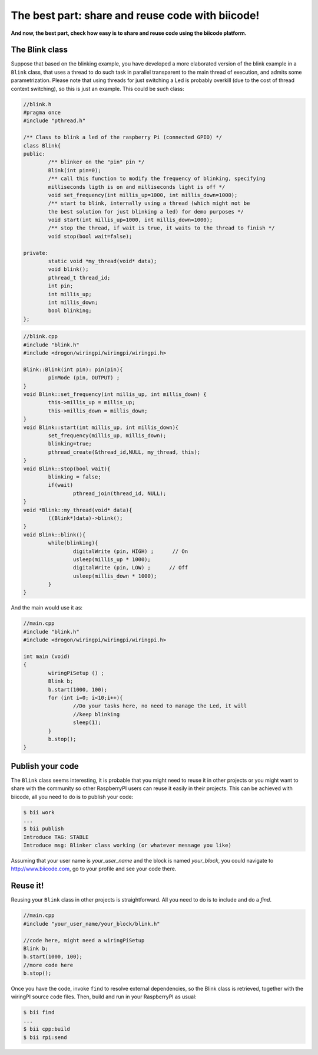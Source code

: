 The best part: share and reuse code with biicode!
====================================================
**And now, the best part, check how easy is to share and reuse code using the biicode platform.**

The Blink class
-----------------

Suppose that based on the blinking example, you have developed a more elaborated version of the blink example in a ``Blink`` class, that uses a thread to do such task in parallel transparent to the main thread of execution, and admits some parametrization. Please note that using threads for just switching a Led is probably overkill (due to the cost of thread context switching), so this is just an example.
This could be such class:

.. code-block:: cpp
	
	//blink.h
	#pragma once
	#include "pthread.h"

	/** Class to blink a led of the raspberry Pi (connected GPIO) */
	class Blink{
	public:
		/** blinker on the "pin" pin */
		Blink(int pin=0);
		/** call this function to modify the frequency of blinking, specifying
		milliseconds ligth is on and milliseconds light is off */
		void set_frequency(int millis_up=1000, int millis_down=1000);
		/** start to blink, internally using a thread (which might not be 
		the best solution for just blinking a led) for demo purposes */
		void start(int millis_up=1000, int millis_down=1000);
		/** stop the thread, if wait is true, it waits to the thread to finish */
		void stop(bool wait=false);

	private:
		static void *my_thread(void* data);
		void blink();
		pthread_t thread_id;
		int pin;
		int millis_up;
		int millis_down;
		bool blinking;
	};

.. code-block:: cpp
	
	//blink.cpp
	#include "blink.h"
	#include <drogon/wiringpi/wiringpi/wiringpi.h>

	Blink::Blink(int pin): pin(pin){
		pinMode (pin, OUTPUT) ;
	}
	void Blink::set_frequency(int millis_up, int millis_down) {
		this->millis_up = millis_up;
		this->millis_down = millis_down;
	}
	void Blink::start(int millis_up, int millis_down){
		set_frequency(millis_up, millis_down);
		blinking=true;
		pthread_create(&thread_id,NULL, my_thread, this);
	}
	void Blink::stop(bool wait){
		blinking = false;
		if(wait)
			pthread_join(thread_id, NULL);
	}
	void *Blink::my_thread(void* data){
		((Blink*)data)->blink();
	}
	void Blink::blink(){
		while(blinking){
			digitalWrite (pin, HIGH) ;      // On
			usleep(millis_up * 1000);
			digitalWrite (pin, LOW) ;      // Off
			usleep(millis_down * 1000);
		}
	}
	
And the main would use it as:

.. code-block:: cpp
	
	//main.cpp
	#include "blink.h"
	#include <drogon/wiringpi/wiringpi/wiringpi.h>
	
	int main (void)
	{
		wiringPiSetup () ;
		Blink b;
		b.start(1000, 100);
		for (int i=0; i<10;i++){
			//Do your tasks here, no need to manage the Led, it will
			//keep blinking
			sleep(1); 
		}
		b.stop();
	}

Publish your code
------------------------
The ``Blink`` class seems interesting, it is probable that you might need to reuse it in other projects or you might want to share with the community so other RaspberryPI users can reuse it easily in their projects.
This can be achieved with biicode, all you need to do is to publish your code:

.. code-block:: bash

	$ bii work
	...
	$ bii publish
	Introduce TAG: STABLE
	Introduce msg: Blinker class working (or whatever message you like)

Assuming that your user name is *your_user_name* and the block is named *your_block*, you could navigate to http://www.biicode.com, go to your profile and see your code there.

Reuse it!
------------------------

Reusing your ``Blink`` class in other projects is straightforward. All you need to do is to include and do a *find*. 

.. code-block:: cpp
	
	//main.cpp
	#include "your_user_name/your_block/blink.h"
	
	//code here, might need a wiringPiSetup	
	Blink b;
	b.start(1000, 100);
	//more code here
	b.stop();
	
Once you have the code, invoke ``find`` to resolve external dependencies, so the Blink class is retrieved, together with the wiringPI source code files. Then, build and run in your RaspberryPI as usual:

.. code-block:: bash

	$ bii find
	...
	$ bii cpp:build
	$ bii rpi:send
